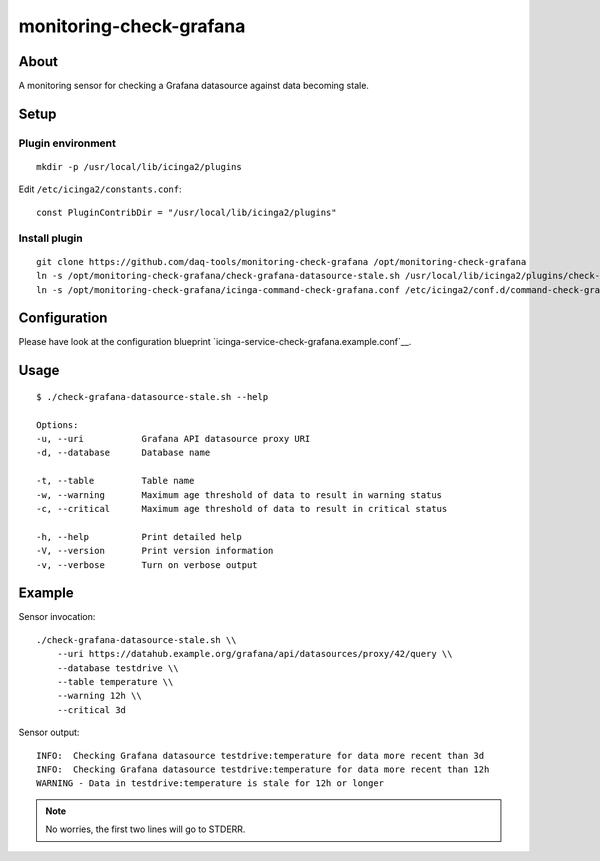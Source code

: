 ########################
monitoring-check-grafana
########################


*****
About
*****
A monitoring sensor for checking a Grafana datasource against data becoming stale.


*****
Setup
*****

Plugin environment
==================
::

    mkdir -p /usr/local/lib/icinga2/plugins

Edit ``/etc/icinga2/constants.conf``::

    const PluginContribDir = "/usr/local/lib/icinga2/plugins"

Install plugin
==============
::

    git clone https://github.com/daq-tools/monitoring-check-grafana /opt/monitoring-check-grafana
    ln -s /opt/monitoring-check-grafana/check-grafana-datasource-stale.sh /usr/local/lib/icinga2/plugins/check-grafana-datasource-stale
    ln -s /opt/monitoring-check-grafana/icinga-command-check-grafana.conf /etc/icinga2/conf.d/command-check-grafana.conf


*************
Configuration
*************
Please have look at the configuration blueprint `icinga-service-check-grafana.example.conf`__.

.. _icinga-service-check-grafana.example.conf: https://github.com/daq-tools/monitoring-check-grafana/blob/master/icinga-service-check-grafana.example.conf


*****
Usage
*****
::

    $ ./check-grafana-datasource-stale.sh --help

    Options:
    -u, --uri           Grafana API datasource proxy URI
    -d, --database      Database name

    -t, --table         Table name
    -w, --warning       Maximum age threshold of data to result in warning status
    -c, --critical      Maximum age threshold of data to result in critical status

    -h, --help          Print detailed help
    -V, --version       Print version information
    -v, --verbose       Turn on verbose output


*******
Example
*******
Sensor invocation::

    ./check-grafana-datasource-stale.sh \\
        --uri https://datahub.example.org/grafana/api/datasources/proxy/42/query \\
        --database testdrive \\
        --table temperature \\
        --warning 12h \\
        --critical 3d

Sensor output::

    INFO:  Checking Grafana datasource testdrive:temperature for data more recent than 3d
    INFO:  Checking Grafana datasource testdrive:temperature for data more recent than 12h
    WARNING - Data in testdrive:temperature is stale for 12h or longer

.. note:: No worries, the first two lines will go to STDERR.
